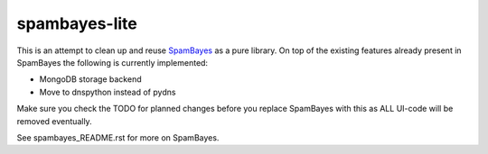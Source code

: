 ==============
spambayes-lite
==============

This is an attempt to clean up and reuse `SpamBayes <http://spambayes.sourceforge.net>`_ as a pure library. On top of the existing features already present in SpamBayes the following is currently implemented:

* MongoDB storage backend
* Move to dnspython instead of pydns

Make sure you check the TODO for planned changes before you replace SpamBayes with this as ALL UI-code will be removed eventually.

See spambayes_README.rst for more on SpamBayes.
